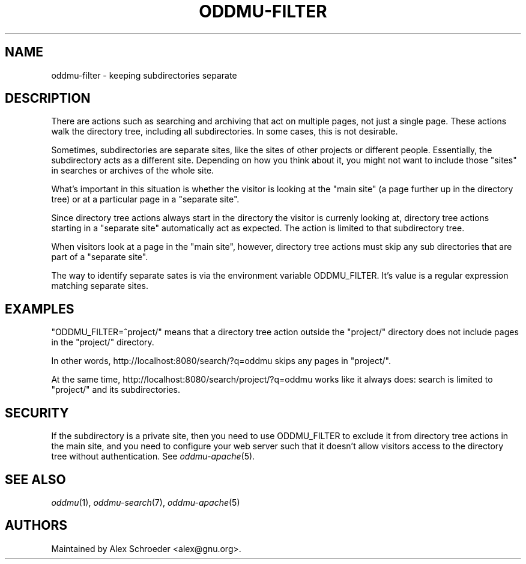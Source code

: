 .\" Generated by scdoc 1.11.2
.\" Complete documentation for this program is not available as a GNU info page
.ie \n(.g .ds Aq \(aq
.el       .ds Aq '
.nh
.ad l
.\" Begin generated content:
.TH "ODDMU-FILTER" "7" "2024-02-16"
.PP
.SH NAME
.PP
oddmu-filter - keeping subdirectories separate
.PP
.SH DESCRIPTION
.PP
There are actions such as searching and archiving that act on multiple pages,
not just a single page.\& These actions walk the directory tree, including all
subdirectories.\& In some cases, this is not desirable.\&
.PP
Sometimes, subdirectories are separate sites, like the sites of other projects
or different people.\& Essentially, the subdirectory acts as a different site.\&
Depending on how you think about it, you might not want to include those "sites"
in searches or archives of the whole site.\&
.PP
What'\&s important in this situation is whether the visitor is looking at the
"main site" (a page further up in the directory tree) or at a particular page in
a "separate site".\&
.PP
Since directory tree actions always start in the directory the visitor is
currenly looking at, directory tree actions starting in a "separate site"
automatically act as expected.\& The action is limited to that subdirectory tree.\&
.PP
When visitors look at a page in the "main site", however, directory tree actions
must skip any sub directories that are part of a "separate site".\&
.PP
The way to identify separate sates is via the environment variable ODDMU_FILTER.\&
It'\&s value is a regular expression matching separate sites.\&
.PP
.SH EXAMPLES
.PP
"ODDMU_FILTER=^project/" means that a directory tree action outside the
"project/" directory does not include pages in the "project/" directory.\&
.PP
In other words, http://localhost:8080/search/?\&q=oddmu skips any pages in
"project/".\&
.PP
At the same time, http://localhost:8080/search/project/?\&q=oddmu works like it
always does: search is limited to "project/" and its subdirectories.\&
.PP
.SH SECURITY
.PP
If the subdirectory is a private site, then you need to use ODDMU_FILTER to
exclude it from directory tree actions in the main site, and you need to
configure your web server such that it doesn'\&t allow visitors access to the
directory tree without authentication.\& See \fIoddmu-apache\fR(5).\&
.PP
.SH SEE ALSO
.PP
\fIoddmu\fR(1), \fIoddmu-search\fR(7), \fIoddmu-apache\fR(5)
.PP
.SH AUTHORS
.PP
Maintained by Alex Schroeder <alex@gnu.\&org>.\&
